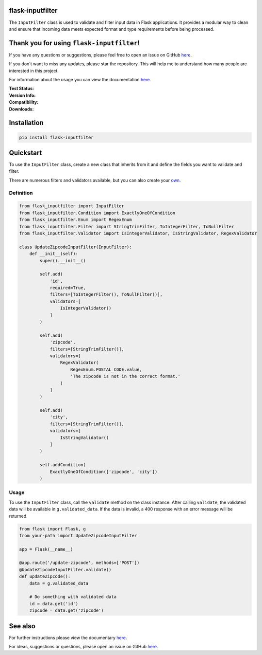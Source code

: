 flask-inputfilter
=================

The ``InputFilter`` class is used to validate and filter input data in Flask applications.
It provides a modular way to clean and ensure that incoming data meets expected format
and type requirements before being processed.

Thank you for using ``flask-inputfilter``!
==========================================

If you have any questions or suggestions, please feel free to open an issue on GitHub `here <https://github.com/LeanderCS/flask-inputfilter>`__.

If you don't want to miss any updates, please star the repository.
This will help me to understand how many people are interested in this project.

For information about the usage you can view the documentation `here <https://leandercs.github.io/flask-inputfilter>`__.

:Test Status:

    .. image:: https://img.shields.io/github/actions/workflow/status/LeanderCS/flask-inputfilter/test.yaml?branch=main&style=flat-square&label=Github%20Actions
        :target: https://github.com/LeanderCS/flask-inputfilter/actions
    .. image:: https://img.shields.io/coveralls/LeanderCS/flask-inputfilter/main.svg?style=flat-square&label=Coverage
        :target: https://coveralls.io/r/LeanderCS/flask-inputfilter

:Version Info:

    .. image:: https://img.shields.io/pypi/v/flask-inputfilter?style=flat-square&label=PyPI
        :target: https://pypi.org/project/flask-inputfilter/

:Compatibility:

    .. image:: https://img.shields.io/pypi/pyversions/flask-inputfilter?style=flat-square&label=PyPI
        :target: https://pypi.org/project/flask-inputfilter/

:Downloads:

    .. image:: https://img.shields.io/pypi/dm/flask-inputfilter?style=flat-square&label=PyPI
        :target: https://pypi.org/project/flask-inputfilter/

Installation
============

.. code-block:: bash

    pip install flask-inputfilter

Quickstart
==========

To use the ``InputFilter`` class, create a new class that inherits from it and define the
fields you want to validate and filter.

There are numerous filters and validators available, but you can also create your `own <https://leandercs.github.io/flask-inputfilter/guides/create_own.html>`__.

Definition
----------

.. code-block:: python

    from flask_inputfilter import InputFilter
    from flask_inputfilter.Condition import ExactlyOneOfCondition
    from flask_inputfilter.Enum import RegexEnum
    from flask_inputfilter.Filter import StringTrimFilter, ToIntegerFilter, ToNullFilter
    from flask_inputfilter.Validator import IsIntegerValidator, IsStringValidator, RegexValidator

    class UpdateZipcodeInputFilter(InputFilter):
        def __init__(self):
            super().__init__()

            self.add(
                'id',
                required=True,
                filters=[ToIntegerFilter(), ToNullFilter()],
                validators=[
                    IsIntegerValidator()
                ]
            )

            self.add(
                'zipcode',
                filters=[StringTrimFilter()],
                validators=[
                    RegexValidator(
                        RegexEnum.POSTAL_CODE.value,
                        'The zipcode is not in the correct format.'
                    )
                ]
            )

            self.add(
                'city',
                filters=[StringTrimFilter()],
                validators=[
                    IsStringValidator()
                ]
            )

            self.addCondition(
                ExactlyOneOfCondition(['zipcode', 'city'])
            )

Usage
-----

To use the ``InputFilter`` class, call the ``validate`` method on the class instance.
After calling ``validate``, the validated data will be available in ``g.validated_data``.
If the data is invalid, a 400 response with an error message will be returned.

.. code-block:: python

    from flask import Flask, g
    from your-path import UpdateZipcodeInputFilter

    app = Flask(__name__)

    @app.route('/update-zipcode', methods=['POST'])
    @UpdateZipcodeInputFilter.validate()
    def updateZipcode():
        data = g.validated_data

        # Do something with validated data
        id = data.get('id')
        zipcode = data.get('zipcode')



See also
========

For further instructions please view the documentary `here <https://leandercs.github.io/flask-inputfilter>`__.

For ideas, suggestions or questions, please open an issue on GitHub `here <https://github.com/LeanderCS/flask-inputfilter>`__.

